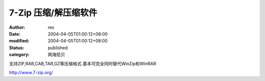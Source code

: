 
7-Zip 压缩/解压缩软件
############################


:author: rex
:date: 2004-04-05T01:00:12+08:00
:modified: 2004-04-05T01:00:12+08:00
:status: published
:category: 网海拾贝


支持ZIP,RAR,CAB,TAR,GZ等压缩格式.基本可完全同时替代WinZip和WinRAR 

http://www.7-zip.org/
